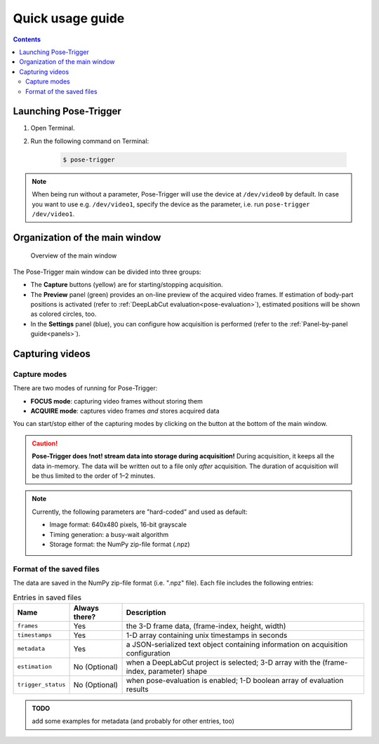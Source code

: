 Quick usage guide
==================

.. contents:: Contents
   :local:
   :depth: 3

Launching Pose-Trigger
-----------------------

1. Open Terminal.
2. Run the following command on Terminal:

    .. code-block:: Bash

        $ pose-trigger

.. note::
    When being run without a parameter, Pose-Trigger will use the device at ``/dev/video0`` by default. In case you want to use e.g. ``/dev/video1``, specify the device as the parameter, i.e. run ``pose-trigger /dev/video1``.

Organization of the main window
--------------------------------

.. figure:: ../../resources/Layout_Overview.png
    :scale: 100%

    Overview of the main window

The Pose-Trigger main window can be divided into three groups:

* The **Capture** buttons (yellow) are for starting/stopping acquisition.
* The **Preview** panel (green) provides an on-line preview of the acquired video frames. If estimation of body-part positions is activated (refer to :ref:`DeepLabCut evaluation<pose-evaluation>`), estimated positions will be shown as colored circles, too.
* In the **Settings** panel (blue), you can configure how acquisition is performed (refer to the :ref:`Panel-by-panel guide<panels>`).

Capturing videos
-----------------

.. _capture-modes:

Capture modes
^^^^^^^^^^^^^^

There are two modes of running for Pose-Trigger:

* **FOCUS mode**: capturing video frames without storing them
* **ACQUIRE mode**: captures video frames *and* stores acquired data

You can start/stop either of the capturing modes by clicking on the button at the bottom of the main window.

.. caution::
    **Pose-Trigger does !not! stream data into storage during acquisition!** During acquisition, it keeps all the data in-memory. The data will be written out to a file only *after* acquisition. The duration of acquisition will be thus limited to the order of 1–2 minutes.

.. note::
    Currently, the following parameters are "hard-coded" and used as default:

    - Image format: 640x480 pixels, 16-bit grayscale
    - Timing generation: a busy-wait algorithm
    - Storage format: the NumPy zip-file format (.npz)

Format of the saved files
^^^^^^^^^^^^^^^^^^^^^^^^^^

The data are saved in the NumPy zip-file format (i.e. ".npz" file). Each file includes the following entries:

.. table:: Entries in saved files

    ================== =============  ========================================================================================
    Name               Always there?  Description
    ================== =============  ========================================================================================
    ``frames``         Yes            the 3-D frame data, (frame-index, height, width)
    ``timestamps``     Yes            1-D array containing unix timestamps in seconds
    ``metadata``       Yes            a JSON-serialized text object containing information on acquisition configuration
    ``estimation``     No (Optional)  when a DeepLabCut project is selected; 3-D array with the (frame-index, parameter) shape
    ``trigger_status`` No (Optional)  when pose-evaluation is enabled; 1-D boolean array of evaluation results
    ================== =============  ========================================================================================

.. admonition:: TODO

    add some examples for metadata (and probably for other entries, too)
